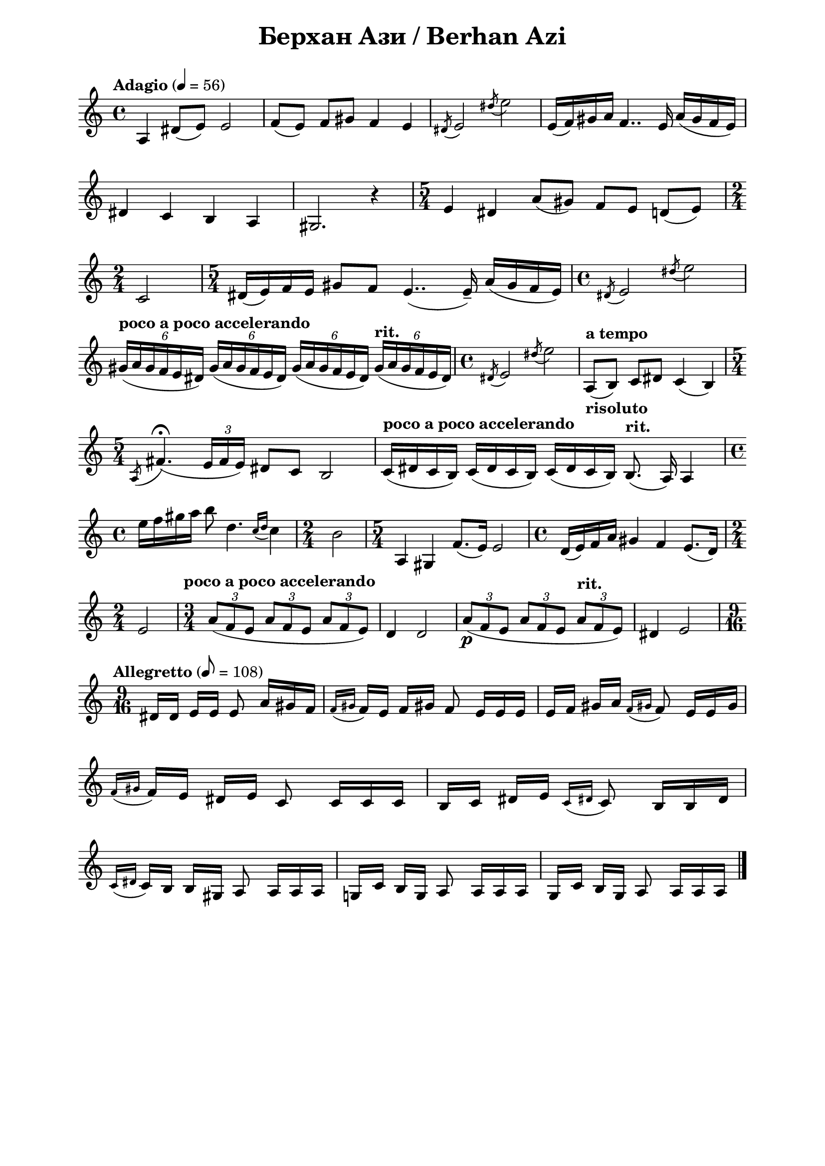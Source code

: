\version "2.18.2"

\paper {
  print-all-headers = ##t
  print-page-number = ##f 
  left-margin = 2\cm
  right-margin = 2\cm
}

\header {
  tagline = ##f
}

\bookpart {
\score{
  \layout { 
    indent = 0.0\cm % remove first line indentation
    %ragged-last = ##t % do not spread last line to fill the whole space
    \context {
      \Score
      \omit BarNumber %remove bar numbers
    } % context
  } % layout

  \new Voice \relative c' {
    \clef treble
    \key c \major
    \time 4/4
    \tempo "Adagio" 4 = 56
    \autoBeamOff
    
    a4 dis8([e]) e2 | \noBreak
    f8([e]) f[gis] f4 e | \noBreak
    \acciaccatura { dis8 } e2 \acciaccatura { dis'8 } e2 | \noBreak
    e,16([f) gis a] f4.. e16 a([gis f e]) | \break
    
    dis4 c b a | \noBreak
    gis2. r4 | \noBreak
    \time 5/4 e'4 dis a'8([gis]) f[e] d([e]) | \time 2/4 \break
    
    c2 | \noBreak
    \time 5/4 dis16([e) f e] gis8[f] e4..( e16\tenuto) a([gis f e]) | \noBreak
    \time 4/4 \acciaccatura { dis8 } e2 \acciaccatura { dis'8 } e2 | \break
    
    \tempo "poco a poco accelerando" \tuplet 6/4 { gis,16([a gis f e dis]) } \tuplet 6/4 { gis([a gis f e dis]) } \tuplet 6/4 { gis([a gis f e dis]) } \tempo "rit." \tuplet 6/4 { gis([a gis f e dis]) } | \noBreak
    \time 4/4 \acciaccatura { dis8 } e2 \acciaccatura { dis'8 } e2 | \noBreak
    \tempo "a tempo" a,,8_\markup { \bold risoluto } ([b]) c[dis] c4(b) \time 5/4 \break
    
    \acciaccatura { a8 } fis'4.\fermata( \tuplet 3/2 { e16[fis e]) } dis8[c] b2 | \noBreak
    \tempo "poco a poco accelerando" c16([dis c b]) c([dis c b]) c([dis c b]) \tempo "rit." b8.(a16) a4 | \time 4/4 \break
    
    \repeat volta 1 {
      e''16[f gis a] b8 d,4. \acciaccatura { c16[d] } c4 | \noBreak
      \time 2/4 b2 | \noBreak
      \time 5/4 a,4 gis f'8.([e16]) e2 | \noBreak
      \time 4/4 d16([e) f a] gis4 f e8.([d16]) | \time 2/4 \break
      
      e2 | \noBreak
    }
    \set Score.doubleRepeatType = #":|.|:"
    \repeat volta 1 {
      \time 3/4 \tempo "poco a poco accelerando" \tuplet 3/2 { a8([f e] } \tuplet 3/2 { a[f e] } \tuplet 3/2 { a[f e]) } | \noBreak
      d4 d2 \noBreak
      \tuplet 3/2 { a'8\p([ f e] } \tuplet 3/2 { a[f e] } \tempo "rit." \tuplet 3/2 { a[f e]) } | \noBreak
      dis4 e2 
    }
    \time 9/16 \break
    
    \tempo "Allegretto" 8 = 108 
    dis16[dis] e[e] e8 a16[gis f] | \noBreak
    \acciaccatura { f[gis] } f[e] f[gis!] f8 e16[e e] | \noBreak
    e[f] gis[a] \acciaccatura { f[gis!] } f8 e16[e gis] | \break
    
    \acciaccatura { f[gis] } f[e] dis[e] c8 c16[c c] | \noBreak
    \repeat volta 1 {
      b[c] dis[e] \acciaccatura { c[dis!] } c8 b16[b dis] | \break
      
      \acciaccatura { c[dis!] } c[b] b[gis]  a8 a16[a a] | \noBreak
    }
    \repeat volta 1 {
      g![c] b[g] a8 a16[a a] | \noBreak
      g[c] b[g] a8 a16[a a] | \bar "|."
    }
  }

  \header {
    title = "Берхан Ази / Berhan Azi"
  }
  \midi { }
} % score
} % bookpart
